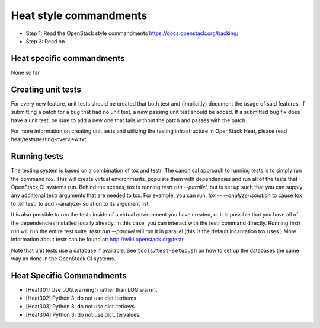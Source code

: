 Heat style commandments
=======================

- Step 1: Read the OpenStack style commandments
  https://docs.openstack.org/hacking/
- Step 2: Read on

Heat specific commandments
--------------------------

None so far

Creating unit tests
-------------------
For every new feature, unit tests should be created that both test and
(implicitly) document the usage of said features. If submitting a patch for a
bug that had no unit test, a new passing unit test should be added. If a
submitted bug fix does have a unit test, be sure to add a new one that fails
without the patch and passes with the patch.

For more information on creating unit tests and utilizing the testing
infrastructure in OpenStack Heat, please read heat/tests/testing-overview.txt.


Running tests
-------------
The testing system is based on a combination of tox and testr. The canonical
approach to running tests is to simply run the command `tox`. This will
create virtual environments, populate them with dependencies and run all of
the tests that OpenStack CI systems run. Behind the scenes, tox is running
`testr run --parallel`, but is set up such that you can supply any additional
testr arguments that are needed to tox. For example, you can run:
`tox -- --analyze-isolation` to cause tox to tell testr to add
--analyze-isolation to its argument list.

It is also possible to run the tests inside of a virtual environment
you have created, or it is possible that you have all of the dependencies
installed locally already. In this case, you can interact with the testr
command directly. Running `testr run` will run the entire test suite. `testr
run --parallel` will run it in parallel (this is the default incantation tox
uses.) More information about testr can be found at:
http://wiki.openstack.org/testr

Note that unit tests use a database if available. See
``tools/test-setup.sh`` on how to set up the databases the same way as
done in the OpenStack CI systems.

Heat Specific Commandments
--------------------------

- [Heat301] Use LOG.warning() rather than LOG.warn().
- [Heat302] Python 3: do not use dict.iteritems.
- [Heat303] Python 3: do not use dict.iterkeys.
- [Heat304] Python 3: do not use dict.itervalues.


